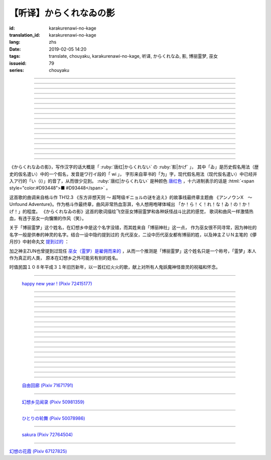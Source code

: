 【听译】からくれなゐの影
===========================================

:id: karakurenawi-no-kage
:translation_id: karakurenawi-no-kage
:lang: zhs
:date: 2019-02-05 14:20
:tags: translate, chouyaku, karakurenawi-no-kage, 听译, からくれなゐ, 影, 博丽霊梦, 巫女
:issueid: 79
:series: chouyaku

.. youtube:: JAMklwx_ZzM


.. |からくれなゐ| replace:: :html:`<span style="color:#D93448">からくれなゐ</span>`

.. translate-paragraph::

    空见やればその姿

        望向天空的话那个身影

    驰せ　驰せ来る　彼方から

        从遥远彼方　飞驰而来

    千里万里の向こうから

        千里万里的迢迢对面

    今日も谁かが挑み来る

        今天也有谁前来挑战


----

.. translate-paragraph::

    「见せばやな」の声をあげ

        「见识一下」众人高喊

    「やれ頼もう」の声をあげ

        「上啊加油」群起振奋

    どこからともなくやってくる

        无论从何处都会赶来

    その名もその影もまだ知らず

        未曾听闻的那名字那身影


----

.. translate-paragraph::

    ああ此度も现れる

        啊　这次也出现了

    |からくれなゐ| の色を帯び

        唐红色的一阵风飘过


----

.. translate-paragraph::


    虚仮威しの妖怪か

        是虚张声势的妖怪么

    身の程知らずの妖精か

        是毫无自知之明的妖精么

    果てはこれはこれはと

        结果这一次这一次会是

    これこそが真の强敌か

        货真价实的强敌么


----

.. translate-paragraph::

    斯くも多彩な技を比べて

        比试此般多彩的技巧

    その奥义　その秘伝を　今高らかに

        那奥义　那秘传　如今更高阶

    掲ぐは何符　讴うは何符

        揭起的是什么符　咏唱的是什么符

    数えれば

        如若细细数来

    さあさ来るその影は

        看呀看呀飞来的那个身影

    |からくれなゐ| の色をして

        全身带着唐红色

----

.. translate-paragraph::


    何度倒し倒されたとて

        无论打倒几次被放倒几次

    またもや変わらぬ明日が来る

        不变的明天依旧会到来

    その手にその「意味」握り缔め

        那手中紧握的那「意义」

    「我を见よ我を见よ」とぞ挑み来る

        「看向我呀看向我呀」若来挑战还请便

----

.. translate-paragraph::

    |からくれなゐ| の影

        唐红色的身影

    新たな挑戦者の此処へ

        赶向新的挑战者的地方

    泡沫の梦

        泡沫的梦境

    さあ胜利の野望を打ち砕け

        让我来打碎你胜利的野心

----

.. translate-paragraph::

    己の意味を打ち立てて

        确立起自己存在的意义

    表演ってみせるが弾幕で

        用弹幕表演给众人看

    これが我が身我が心と

        这是我的身体我的心

    声なき「弾」にぞ叫んだる

        用无声的子弹来嘶喊

----

.. translate-paragraph::

    ああ斯くも素晴らしきは

        啊啊　如此真棒呀

    予定调和の味なるか

        要变成既定展开的感觉

----

.. translate-paragraph::

    故に全ての幻想は

        因此所有的幻想们都

    「今か今か」と待っている

        「差不多到时间了么」在等着

    いつか己もその声を

        一定到时候让你自己也喊出那句话
    
    天高く挙げて见せようぞ

        望着高高的天空无可奈何

----

.. translate-paragraph::

    己の意义をただ只管に

        自己的意义只是一味地

    その意味　その思いを　本能のまま

        那意义　那思想　遵循本能

    纺ぐは何符　宣ぶは何符

        编织的是什么符　呼喊的是什么符

    重ねれば

        交织起来的话

    いざや问わんこの力

        毋庸置疑的这份力量

    我らが生きるこの空に

        挥洒在我们生活的这片天空中

----

.. translate-paragraph::

    何度倒し倒されたとて

        无论打倒几次被放倒几次

    ついには変わらぬ明日がため

        最终还是为了不变的明天

    胜ちにも负けにも仔细なく

        不必拘泥于是胜还是败

    「我を见よ我を见よ」とぞ叫んだる

        「看向我呀看向我呀」还请尽情呼喊

----

.. translate-paragraph::

    |からくれなゐ| の影

        唐红色的身影

    新たな挑戦者の此処へ

        赶向新的挑战者的地方

    邯郸の梦

        黄粱美梦

    さあ悪しき企てを打ち砕け

        让我打碎你的邪恶企图

----

.. translate-paragraph::

    空飞ぶ巫女のその周りへ

        飞空巫女的身边

    いざ集え　强敌は

        召集而来的　无数强敌

    |からくれなゐ| 色の影となって

        成为唐红色的影子

----

.. translate-paragraph::

    空见やればその姿

        望向天空的话那个身影

    驰せ驰せ　来る来る彼方から

        从遥远彼方　不断飞驰而来

    千里万里の向こうから

        千里万里的迢迢对面

    さあ今日も谁かがまた挑み来る

        看吧今天又有谁前来再次挑战

----

.. translate-paragraph::

    游べ游べよ幻想に

        在幻想中尽情游戏吧

    最后に残るはいざ知らず

        尚不知最后留下的会是谁

    今をただただ生きること

        现在只求能活下去

    「我を见よ我を见よ」とぞ求めたる

        「看向我呀看向我呀」敬情祈求吧


----

.. translate-paragraph::

    |からくれなゐ| の影

        唐红色的身影

    无限の挑戦者の此処へ

        赶向无数挑战者的地方

    永远の梦

        永远的梦境

    さあ人よ全てを打ち砕け

        让我打碎所有的人


----

.. panel-default::
    :title: `アンノウンX　～ Unfound Adventure （原曲） <https://www.youtube.com/watch?v=pApHyfpg26Y>`_

    .. youtube:: pApHyfpg26Y

《からくれなゐの影》，写作汉字的话大概是「 :ruby:`唐红|からくれない` の :ruby:`影|かげ` 」，
其中「ゐ」是历史假名用法（歴史的仮名遣い）中的一个假名，发音是ワ行イ段的「 wi 」，
字形来自草书的「为」字，现代假名用法（现代仮名遣い）中已经并入ア行的「い（i）」的音了，从而很少见到。
:ruby:`唐红|からくれない` 是种颜色 `唐红色 <https://ja.wikipedia.org/wiki/%E5%94%90%E7%B4%85>`_
，十六进制表示的话是 :html:`<span style="color:#D93448">■ #D93448</span>` 。

这首歌的曲调来自格斗作 TH12.3 《东方非想天则 ～ 超弩级ギニョルの谜を追え》的故事线最终章主题曲
《アンノウンX　～ Unfound Adventure》。作为格斗作最终章，曲风非常热血澎湃，令人想用咆哮体喊出
「か！ら！く！れ！な！ゐ！の！か！げ！」的程度。
《からくれなゐの影》这首的歌词描绘飞空巫女博丽霊梦和各种妖怪战斗比武的感觉，
歌词和曲风一样激情热血，有违于巫女一向慵懒的作风（笑）。

关于「博丽霊梦」这个姓名，在幻想乡中是这个名字没错，而其姓来自「博丽神社」这一点，
作为巫女很不同寻常，因为神社的名字一般是供奉的神灵的名字。结合一设中隐约提到过的
先代巫女，二设中历代巫女都有博丽的姓，以及神主ＺＵＮ主笔的《儚月抄》中射命丸文
`提到过的 <http://onnel.game-ss.com/Entry/63/>`_ ：

.. translate-paragraph::

    | これはそろそろ新しい巫女を探さなきゃいけない时期ってことか
    | もう何度目になるのでしょう
    | 新しい巫女が新闻のネタになりやすい人间ならいいのですが

        | 这是意味着差不多到时间该去找新的巫女的时期了么
        | 这已经是第几次了啊
        | 要是新的巫女是容易作为新闻素材的人类就好了

加之神主ZUN也曾提到过现任 `巫女（霊梦）是雇佣而来的 <http://web.archive.org/web/20040603062359/http://www16.big.or.jp/~zun/html/new.html>`_
，从而一个推测是「博丽霊梦」这个姓名只是一个称号，「霊梦」本人作为真正的人类，
原本在幻想乡之外可能另有别的姓名。

时值民国１０８年平成３１年旧历新年，以一首红红火火的歌，献上对所有人鬼妖魔神怪兽灵的祝福和怀念。

----

.. figure:: {static}/images/72415177_p0.png
    :alt: happy new year ! (Pixiv 72415177)

    `happy new year ! (Pixiv 72415177) <https://www.pixiv.net/member_illust.php?mode=medium&illust_id=72415177>`_

----


.. translate-paragraph::

    :ruby:`空|そら` :ruby:`见|み` やればその :ruby:`姿|すがた` 

        　

    :ruby:`驰|は` せ　 :ruby:`驰|は` せ :ruby:`来|く` る　 :ruby:`彼方|かなた` から

        　

    :ruby:`千里|せんり`  :ruby:`万里|ばんり` の :ruby:`向|む` こうから

        　

    :ruby:`今日|きょう` も :ruby:`谁|だれ` かが :ruby:`挑|いど` み :ruby:`来|く` る

        　


----

.. translate-paragraph::

    「 :ruby:`见|み` せばやな」の :ruby:`声|こえ` をあげ

        :ruby:`见|み` せばやな：お见せしたいもの，想要给人看的东西，古语用法。
        「:ruby:`见|み` せ」是动词「:ruby:`见|み` す」的未然形，「ばや」是表愿望的终助词，
        「な」是表咏叹的终助词。

    「やれ :ruby:`頼|たの` もう」の :ruby:`声|こえ` をあげ

        「やれ」：干啊，上啊。「頼もう」：求你了。

    どこからともなくやってくる

        「どこからともなく」：不知道从何处而来。

    その :ruby:`名|な` もその :ruby:`影|かげ` もまだ :ruby:`知|し` らず

        「博丽霊梦」姓名参考上述考据。


----

.. translate-paragraph::

    ああ :ruby:`此度|こたび` も :ruby:`现|あらわ` れる

        　

    |からくれなゐ| の :ruby:`色|いろ` を :ruby:`帯|お` び

        　


----

.. translate-paragraph::


    :ruby:`虚|こ`  :ruby:`仮|け`  :ruby:`威|おど` しの :ruby:`妖怪|ようかい` か

        :ruby:`虚|こ`  :ruby:`仮|け`  :ruby:`威|おど` し：虚张声势、狐假虎威。
        让愚蠢的人钦佩的表面手段，徒有虚表没有实际内涵的样子。

    :ruby:`身|み` の :ruby:`程|`  :ruby:`知|ほ` らずの :ruby:`妖精|ようせい` か

        :ruby:`身|み` の :ruby:`程|`  :ruby:`知|ほ` らず：没有自知之明的样子

    :ruby:`果|は` てはこれはこれはと

        　

    これこそが :ruby:`真|まこと` の :ruby:`强敌|きょうてき` か

        　


----

.. translate-paragraph::

    かくも :ruby:`多彩|たさい` な :ruby:`技|わざ` を :ruby:`比|くら` べて

        　

    その :ruby:`奥义|おうぎ` 　その :ruby:`秘伝|ひでん` を　 :ruby:`今|いま`  :ruby:`高|たか` らかに

        　

    :ruby:`掲|かか` ぐは :ruby:`何|なに`  :ruby:`符|ふ` 　 :ruby:`讴|うた` うは :ruby:`何|なに`  :ruby:`符|ふ` 

        　

    :ruby:`数|かぞ` えれば

        　

    さあさ :ruby:`来|きた` るその :ruby:`影|かげ` は

        　

    |からくれなゐ| の :ruby:`色|いろ` をして

        　

----

.. translate-paragraph::


    :ruby:`何|なん`  :ruby:`度|ど`  :ruby:`倒|たお` し :ruby:`倒|たお` されたとて

        　

    またもや :ruby:`変|か` わらぬ :ruby:`明日|あす` が :ruby:`来|く` る

        　

    その :ruby:`手|て` にその「 :ruby:`意味|いみ` 」 :ruby:`握|にぎ` り :ruby:`缔|し` め

        　

    :ruby:`我|われ` を :ruby:`见|み` よ :ruby:`我|われ` を :ruby:`见|み` よとぞ :ruby:`挑|いど` み :ruby:`来|く` る

        　

----

.. translate-paragraph::

    |からくれなゐ| の :ruby:`影|かげ` 

        　

    :ruby:`新|あら` たな :ruby:`挑戦|ちょうせん`  :ruby:`者|しゃ` の :ruby:`此処|ここ` へ

        　

    :ruby:`泡沫|うたかた` の :ruby:`梦|ゆめ`

        　

    さあ :ruby:`胜利|しょうり` の :ruby:`野望|やぼう` を :ruby:`打|う` ち :ruby:`砕|くだ` け

        　

----

.. translate-paragraph::

    :ruby:`己|おのれ` の :ruby:`意味|いみ` を :ruby:`打|う` ち :ruby:`立|た` てて

        　

    :ruby:`表演|や` ってみせるが :ruby:`弾幕|だんまく` で

        :ruby:`表演|や` って：当て字「やって」，干，打。行动作为表演。

    これが :ruby:`我|わ` が :ruby:`我|わ` が :ruby:`心|こころ` と

        　

    :ruby:`声|こえ` なき「 :ruby:`弾|こえ` 」にぞ :ruby:`叫|さけ` んだる

        :ruby:`弾|こえ`：当て字，:ruby:`声|こえ`，声音。子弹作为声音。


----

.. translate-paragraph::

    ああ :ruby:`斯|か` くも :ruby:`素|す`  :ruby:`晴|ば` らしきは

        　

    :ruby:`予定|よてい`  :ruby:`调和|ちょうわ` の :ruby:`味|あじ` なるか

        :ruby:`予定|よてい`  :ruby:`调和|ちょうわ`： `Pre-established harmony <https://en.wikipedia.org/wiki/Pre-established_harmony>`_ ，
        这个词来自莱布尼茨的哲学思想「 `单子论 <https://zh.wikipedia.org/wiki/%E6%88%88%E7%89%B9%E5%BC%97%E9%87%8C%E5%BE%B7%C2%B7%E8%8E%B1%E5%B8%83%E5%B0%BC%E8%8C%A8#%E5%8D%95%E5%AD%90%E8%AE%BA>`_ 」，认为每种事物实体都是只影响它本身的 `单子(Monad) <https://en.wikipedia.org/wiki/Monad_(philosophy)>`_
        ，单子间不存在相互作用和因果关系，但是所有单子在唯一存在下共同达成既定的和谐。
        现代日语的「予定调和」在此哲学思想的基础上衍生出了接近于
        「事物无论如何开端最后都会发展为模式化的结果」这样的意思。

----

.. translate-paragraph::

    :ruby:`故|ゆえ` に :ruby:`全|すべ` ての :ruby:`幻想|げんそう` は

        :ruby:`全|すべ` ての :ruby:`幻想|げんそう` ：这里所有的幻想指幻想乡所有居民。

    「 :ruby:`今|いま` か :ruby:`今|いま` か」と :ruby:`待|ま` っている

        「 :ruby:`今|いま` か」：到了决定胜负的时候了么

    いつか :ruby:`己|おのれ` もその :ruby:`声|こえ` を

        　
    
    :ruby:`天|てん`  :ruby:`高|たか` く :ruby:`挙|あ` げて :ruby:`见|み` せようぞ

        　

----

.. translate-paragraph::

    :ruby:`己|おのれ` の :ruby:`意义|いぎ` をただ :ruby:`只管|ひたすら` に

        　

    その :ruby:`意味|いみ` 　その :ruby:`思|おも` いを　 :ruby:`本能|ほんのう` のまま

        　

    :ruby:`纺|つむ` ぐは :ruby:`何|なに`  :ruby:`符|ふ` 　 :ruby:`宣|さけ` ぶは :ruby:`何|なに`  :ruby:`符|ふ` 

        　

    :ruby:`重|かさ` ねれば

        　

    いざや :ruby:`问|と` わんこの :ruby:`力|ちから` 

        　

    :ruby:`我|われ` らが :ruby:`生|い` きるこの :ruby:`空|そら` に

        　

----

.. translate-paragraph::

    :ruby:`何|なん`  :ruby:`度|ど`  :ruby:`倒|たお` し :ruby:`倒|たお` されたとて

        　

    ついには :ruby:`変|か` わらぬ :ruby:`明日|あす` がため

        　

    :ruby:`胜|か` ちにも :ruby:`负|ま` けにも :ruby:`仔细|しさい` なく

        　

    「 :ruby:`我|われ` を :ruby:`见|み` よ :ruby:`我|われ` を :ruby:`见|み` よ」とぞ :ruby:`叫|さけ` んだる

        　

----

.. translate-paragraph::

    |からくれなゐ| の :ruby:`影|かげ` 

        　

    :ruby:`新|あら` たな :ruby:`挑戦|ちょうせん`  :ruby:`者|しゃ` の :ruby:`此処|ここ` へ

        　

    :ruby:`邯郸|かんたん` の :ruby:`梦|ゆめ` 

        :ruby:`邯郸|かんたん` の :ruby:`梦|ゆめ` ：现代汉语作「黄粱一梦」，典出 `《枕中记》 <https://zh.wikipedia.org/wiki/%E6%9E%95%E4%B8%AD%E8%A8%98>`_

    さあ :ruby:`悪|あ` しき :ruby:`企|くわだ` てを :ruby:`打|う` ち :ruby:`砕|くだ` け

        　

----

.. translate-paragraph::

    :ruby:`空|そら`  :ruby:`飞|と` ぶ :ruby:`巫女|みこ` のその :ruby:`周|まわ` りへ

        :ruby:`空|そら`  :ruby:`飞|と` ぶ :ruby:`巫女|みこ`：霊梦能力的描述是
        「拥有在天空飞行程度的能力」。当然作为幻想乡最强的存在，其能力不仅于此。

    いざ :ruby:`集|つど` え　 :ruby:`强敌|きょうてき` は

        　

    |からくれなゐ| 色の影となって

        　

----

.. translate-paragraph::

    :ruby:`空|そら`  :ruby:`见|み` やればその :ruby:`姿|すがた` 

        　

    :ruby:`驰|は` せ :ruby:`驰|は` せ　 :ruby:`来|く` る :ruby:`来|く` る :ruby:`彼方|かなた` から

        　

    :ruby:`千里|せんり`  :ruby:`万里|ばんり` の :ruby:`向|む` こうから

        　

    さあ :ruby:`今日|きょう` も :ruby:`谁|だれ` かがまた :ruby:`挑|いど` み :ruby:`来|く` る

        　

----

.. translate-paragraph::

    :ruby:`游|あそ` べ :ruby:`游|あそ` べよ :ruby:`幻想|げんそう` に

        　

    :ruby:`最后|さいご` に :ruby:`残|のこ` るはいざ :ruby:`知|し` らず

        　

    :ruby:`今|いま` をただただ :ruby:`生|い` きること

        　

    「 :ruby:`我|われ` を :ruby:`见|み` よ :ruby:`我|われ` を :ruby:`见|み` よ」とぞ :ruby:`求|もと` めたる

        　


----

.. translate-paragraph::

    |からくれなゐ| の影

        　

    :ruby:`无限|むげん` の :ruby:`挑戦|ちょうせん`  :ruby:`者|しゃ` の :ruby:`此処|ここ` へ

        　

    :ruby:`永远|えいえん` の :ruby:`梦|ゆめ` 

        　

    さあ :ruby:`人|ひと` よ :ruby:`全|すべ` てを :ruby:`打|う` ち :ruby:`砕|くだ` け

        　

----

.. figure:: {static}/images/71671791_p0.png
    :alt: 自由回廊 (Pixiv 71671791)

    `自由回廊 (Pixiv 71671791) <https://www.pixiv.net/member_illust.php?mode=medium&illust_id=71671791>`_

----

.. figure:: {static}/images/50981359_p0.jpg
    :alt: 幻想乡见闻录 (Pixiv 50981359)

    `幻想乡见闻录 (Pixiv 50981359) <https://www.pixiv.net/member_illust.php?mode=medium&illust_id=50981359>`_

----

.. figure:: {static}/images/50078986_p0.jpg
    :alt: ひとりの轮舞 (Pixiv 50078986)

    `ひとりの轮舞 (Pixiv 50078986) <https://www.pixiv.net/member_illust.php?mode=medium&illust_id=50078986>`_

----

.. figure:: {static}/images/72764504_p0.png
    :alt: sakura (Pixiv 72764504)

    `sakura (Pixiv 72764504) <https://www.pixiv.net/member_illust.php?mode=medium&illust_id=72764504>`_

----

.. raw:: html

    <img src='/images/67127825_p1_master1200.jpg' onmouseover="this.src='/images/67127825_p0_master1200.jpg';" onmouseout="this.src='/images/67127825_p1_master1200.jpg';" />


`幻想の花霞 (Pixiv 67127825) <https://www.pixiv.net/member_illust.php?mode=medium&illust_id=67127825>`_
